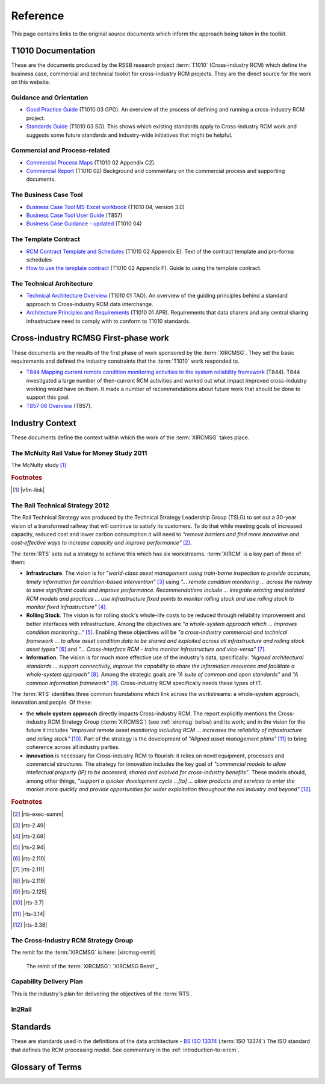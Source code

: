 .. .. cssclass:: imprcm-wip

.. This page contains several sections:
   T1010 documentation
   Cross-industry RCM first phase documentation
   Standards
   Glossary
   Substitutions
   Indirect links

.. _reference:

Reference 
===========
.. todo::  Add definition of Ontology



This page contains links to the original source documents which inform the approach being taken in the toolkit.

.. _t1010-docs:



T1010 Documentation
----------------------
These are the documents produced by the RSSB research project :term:`T1010` (Cross-industry RCM) which define the business case, commercial and technical toolkit for cross-industry RCM projects. They are the direct source for the work on this website.

Guidance and Orientation
'''''''''''''''''''''''''

- `Good Practice Guide <\_static/T1010/T1010-03/A\_good\_practice\_guide\_for\_the\_introduction\_of\_cross\_industry\_RCM.pdf>`_ (T1010 03 GPG). An overview of the process of defining and running a cross-industry RCM project.
- `Standards Guide <\_static/T1010/T1010-03/Standards\_affecting\_the\_introduction\_of\_cross-industry\_RCM.pdf>`_ (T1010 03 SG). This shows which existing standards apply to Cross-industry RCM work and suggests some future standards and industry-wide initiatives that might be helpful.

Commercial and Process-related
''''''''''''''''''''''''''''''
- `Commercial Process Maps <\_static/T1010/T1010-02/Appendix\_C2\_RCM\_process\_map.pdf>`_ (T1010 02 Appendix C2).
- `Commercial Report <\_static/T1010/T1010-02/2015-03-report-t1010-RCM-commercial-report.pdf>`_ (T1010 02) Background and commentary on the commercial process and supporting documents.


The Business Case Tool
''''''''''''''''''''''''''''''
- `Business Case Tool MS-Excel workbook <\_static/T1010/T1010-04/RCM\_Tool\_Version\_3.0.xlsm>`_ (T1010 04, version 3.0)
- `Business Case Tool User Guide <\_static/T1010/T1010-04/T857-06-ug1.pdf>`_ (T857)
- `Business Case Guidance - updated <\_static/T1010/T1010-04/2015-04-report-t1010-rcm-business-case-guidance.pdf>`_ (T1010 04)


The Template Contract
'''''''''''''''''''''''
- `RCM Contract Template and Schedules <\_static/T1010/T1010-02/Appendix\_E\_Remote\_Condition\_Monitoring\_Agreement.pdf>`_ (T1010 02 Appendix E). Text of the contract template and pro-forma schedules
- `How to use the template contract <\_static/T1010/T1010-02/Appendix\_F\_RCM\_Agreement\_-\_How\_to\_use.pdf>`_ (T1010 02 Appendix F). Guide to using the template contract.

.. _t1010-01_docs:

The Technical Architecture
''''''''''''''''''''''''''''
- `Technical Architecture Overview <\_static/T1010/T1010-01/2015-07-report-t1010-RCM-overview-report.pdf>`_ (T1010 01 TAO). An overview of the guiding principles behind a standard approach to Cross-industry RCM data interchange.
- `Architecture Principles and Requirements <\_static/T1010/T1010-01/2015-03-report-t1010-RCM-architecture-requirements.pdf>`_ (T1010 01 APR). Requirements that data sharers and any central sharing infrastructure need to comply with to conform to T1010 standards.


Cross-industry RCMSG First-phase work
--------------------------------------
These documents are the results of the first phase of work sponsored by the :term:`XIRCMSG`. They set the basic requirements and defined the industry constraints that the :term:`T1010` work responded to.

- `T844 Mapping current remote condition monitoring activities to the system reliability framework <\_static\XIRCMSG\T844\_rpt\_final1.pdf>`_ (T844). T844 investigated a large number of then-current RCM activities and worked out what impact improved cross-industry working would have on them. It made a number of recommendations about future work that should be done to support this goal.
- `T857 06 Overview <\_static\Cross-industry RCMSG\T857-06-rpt1.pdf>`_ (T857).  


Industry Context
------------------
These documents define the context within which the work of the :term:`XIRCMSG` takes place.

.. _`rvms-mcnulty`:

The McNulty Rail Value for Money Study 2011
'''''''''''''''''''''''''''''''''''''''''''

.. todo:: write a para in here about McNulty.

The McNulty study [#]_


.. rubric:: Footnotes

.. [#] |vfm-link|

  


.. _`rail-tech-strategy`:

The Rail Technical Strategy 2012
'''''''''''''''''''''''''''''''''''

The Rail Technical Strategy was produced by the Technical Strategy Leadership Group (TSLG) to set out a 30-year vision of a transformed railway that will continue to satisfy its customers. To do that while meeting goals of increased capacity, reduced cost and lower carbon consumption it will need to *"remove barriers and find more innovative and cost-effective ways to increase capacity and improve performance"* [#]_.

The :term:`RTS` sets out a strategy to achieve this which has six workstreams. :term:`XIRCM` is a key part of three of them:

- **Infrastructure**. The vision is for *"world-class asset management using train-borne inspection to provide accurate, timely information for condition-based intervention"* [#]_ using  *"... remote condition monitoring ... across the railway to save significant costs and improve performance. Recommendations include ... integrate existing and isolated RCM models and practices ... use infrastructure fixed points to monitor rolling stock and use rolling stock to monitor fixed infrastructure"* [#]_. 
- **Rolling Stock**. The vision is for rolling stock's whole-life costs to be reduced through reliability improvement and better interfaces with infrastructure.  Among the objectives are *"a whole-system approach which ... improves condition monitoring..."* [#]_. Enabling these objectives will be *"a cross-industry commercial and technical framework ... to allow asset condition data to be shared and exploited across all infrastructure and rolling stock asset types"* [#]_  and *"... Cross-interface RCM - trains monitor infrastructure and vice-versa"* [#]_.
- **Information**. The vision is for much more effective use of the industry's data, specifically: *"Agreed architectural standards ... support connectivity, improve the capability to share the information resources and facilitate a whole-system approach"* [#]_.  Among the strategic goals are *"A suite of common and open standards"* and *"A common information framework"* [#]_.  Cross-industry RCM specifically needs these types of IT.


The :term:`RTS` identifies three common foundations which link across the workstreams: a whole-system approach, innovation and people. Of these:

- the **whole system approach** directly impacts Cross-industry RCM. The report explicitly mentions the Cross-industry RCM Strategy Group (:term:`XIRCMSG`) (see :ref:`xircmsg` below) and its work; and in the vision for the future it includes *"Improved remote asset monitoring including RCM ... increases the reliability of infrastructure and rolling stock"* [#]_. Part of the strategy is the development of *"Aligned asset management plans"* [#]_ to bring coherence across all industry parties.
- **innovation** is necessary for Cross-industry RCM to flourish: it relies on novel equipment, processes and commercial structures. The strategy for innovation includes the key goal of *"commercial models to allow intellectual property (IP) to be accessed, shared and evolved for cross-industry benefits"*. These models should, among other things, *"support a quicker development cycle ...[to] ... allow products and services to enter the market more quickly and provide opportunities for wider exploitation throughout the rail industry and beyond"* [#]_. 

.. rubric:: Footnotes

.. [#] |rts-exec-summ|
.. [#] |rts-2.49|
.. [#] |rts-2.68|
.. [#] |rts-2.94|
.. [#] |rts-2.110|
.. [#] |rts-2.111|
.. [#] |rts-2.119|
.. [#] |rts-2.125|
.. [#] |rts-3.7|
.. [#] |rts-3.14|
.. [#] |rts-3.38|


.. _`xircmsg`:

The Cross-Industry RCM Strategy Group
''''''''''''''''''''''''''''''''''''''

The remit for the :term:`XIRCMSG` is here: |xircmsg-remit|


.. highlights::
  The remit of the :term:`XIRCMSG`: `XIRCMSG Remit`_

.. todo:: complete this section and the CDP and Standards



.. _`capability-delivery-plan`:

Capability Delivery Plan
'''''''''''''''''''''''''

This is the industry's plan for delivering the objectives of the :term:`RTS`.


.. cssclass:: imprcm-wip


In2Rail
''''''''''







Standards
---------

These are standards used in the definitions of the data architecture
- `BS ISO 13374 <https://shop.bsigroup.com/SearchResults/?q=13374>`_ (:term:`ISO 13374`)  The ISO standard that defines the RCM processing model. See commentary in the :ref:`introduction-to-xircm`. 




.. _glossary:

Glossary of Terms
------------------

.. 3 spaces before the term, 5 or 6 before the definition

.. glossary::
   :sorted:

   GRIP
     Governance for Railway Investment Projects. See |grip| for details.

   ETCS
      European Train Control System - an in-cab signalling system based on European standards which will ultimately allow lineside signals to be replaced.

   AWS
     Advance Warning System - a method of warning train drivers of signals at caution and stopping the train if the driver does not acknowledge the warning.

   RFID
     Radio Frequency Identification - a way of identifying assets by tagging them with radio transponders which broadcast an identifier as they pass a reader.

   HABD
     Hot Axle-box Detector

   ELR
     Engineers' Line Reference - a way of identifying a section of rail route between junctions or terminals.

   OLE
     Overhead Line Equipment

   Data Broker
     A type of IT system architecture in which data providers and data consumers each connect once to a central hub, the broker, which mediates the data transfers between each provider and the consumers interested in its data. 

   RailML
     An :term:`XML` data format designed for the interchange of rail rolling stock, infrastructure and operational information

   RailTopoModel
     A standard way of describing the topology and layout of a railway network and the assets associated with it

   metadata
     "data about data" - information about matters such as data format, units, provenance and quality

   API
     Application Programming Interface - a way of standardising programs making requests for data or processing and the responses to those requests. The use of APIs aims to hide the complex details of the data source or processing from the user. Often provided using a :term:`REST` approach.

   REST
     Representational State Transfer - a type of :term:`API` which uses the :term:`HTTP` standards of the web to manage interactions between software programs, including the interchange of data. Very commonly used and widely understood.

   HTTP
     Hypertext Transmission Protocol - the protocol used to build and transfer web pages, characterised by the ability to link from one page to another.

   CSV
      Comma-separated values - a simple textual file format for data, readable by standard desktop programs

   JSON
      Javascript Object Notation - a textual format for encoding data, frequently used in web-based data interchanges and readable by most computer languages. Can be validated using :term:`JSON Schema`.

   XML
      Extensible Markup Language - a textual format for encoding data, commonly used in industrial data interchange protocols. Supports validation using an :term:`XML Schema` and programmatic translation into other formats.

   XML Schema
      A way of validating an :term:`XML` file to verify that it has the correct structure and only contains allowed and correctly-formatted data items

   MIME type
      One of the standard file formats accepted for transmission over the web. In addition to the data formats described elsewhere here, it can also include media formats for sound and video.

   Stata
      A commercial statistical analysis program

   MATLAB
      A commercial data analysis / simulation program

   Python/Pandas
      An open-source language and toolkit often used for data analysis

   R
      An open-source statistical analysis language

   ISO
      International Standards Organisation

   JSON Schema
      A way of defining the structure and content of a :term:`JSON` file so that it can be validated.

   NR
      Network Rail

   TfL
     Transport for London

   CDP
     Capability Delivery Plan - the industry's plan for delivering the objectives set out in the :term:`RTS`. See :ref:`capability-delivery-plan` for details.

   UGMS
      Unattended Track Geometry Measurement System
      
   AVI
      Automatic Vehicle Identification

   GPS
      Global Positioning System  

   IT
      Information Technology

   TSLG
      The Technical Strategy Leadership Group

   RSSB
      The Rail Safety and Standards Board

   XIRCMSG
      The Cross-Industry RCM Strategy Group

   RCM
      Remote Condition Monitoring

   T1010
       RSSB's research project T1010, which developed the Cross Industry RCM toolkit. See an introductory description here: :ref:`intro-t1010`; the project reports are here: :ref:`t1010-docs`.

   RTS
   	   The Rail Technical Strategy

   ISO 13374
       ISO standard which defines the six-layer processing model and a data architecture for RCM data. See :ref:`intro-iso-13374` for a description.

   IP
      Intellectual Property

   XIRCM
      Cross-Industry Remote Condition Monitoring
   
   VRC
      Vivacity Rail Consulting Ltd. See |vivacity|. 

   CP6
      Network Rail's Control Period 6 - the monitoring period which runs from April 2019 to March 2024

   Gold Plating
      Over-specification or over-delivery of features of a technical solution beyond that necessary to fulfil its function. See `gold plating <https://en.wikipedia.org/wiki/Gold_plating_(project_management)>`_ for details.

   In2Rail
      An EU initiative intended, among other things, to standardise various types of data interchange across European railways by the use of a set of data standards and a broker-based data sharing mechanism based on a central "Canonical Data Model". There is considerable overlap and good consistency between these requirements and the ones set out in :term:`T1010`.

   Gherkin
      A simple text-based language for defining acceptance tests in business-friendly language, that also lends itself to automatic testing using tools such as :term:`Cucumber`. Tests have the structure **Given:** <some preconditions> **When** <a stakeholder interacts with the system under test in a particular way> **Then** <this will be the result>.  See |gherkin|_ for details.

   Cucumber
      A tool for building and executing automated business-oriented tests written in the :term:`Gherkin` language.  See |cuke|_ for details.

   schema
      A shared definition of a set of data items - a key component of a Canonical Data Model.

   SI
      System Internationale: the standard set of units of measure based around the metre, kilogram and second

   ISO 8601
      ISO standard that defines how to format dates and times.  See `ISO 8601 <https://en.wikipedia.org/wiki/ISO_8601>`_

   ISO 6709
      ISO standard that defines how to format geographical positions.  See `ISO 6709 <https://en.wikipedia.org/wiki/ISO_6709>`_.

   GMT
      Greenwich Mean Time

   BST
      British Summer Time

   UTC
      Universal Co-ordinated Time - equivalent to GMT for all practical purposes. See `UTC <https://www.timeanddate.com/time/aboututc.html>`_.

   MIMOSA
     The Machinery Information Management Open System Alliance, a standardisation body which defines an open framework for the interchange of measurement information between parties. The framework is an implementation of the standard approach defined in :term:`ISO 13374`.  See `MIMOSA <https://www.mimosa.org/>`_.

   QUDT
      A standardisation effort to provide clear specifications for Units of Measure, Quantity, Dimensions and Data Types.  See `QUDT <http://qudt.org/>`_

   UCUM
      A standard for naming units of measure to support communication between IT systems. See `UCUM <http://unitsofmeasure.org/ucum.html>`_

   UUID
      Universally unique identifier - a binary number and standard string representation, of a defined format, guaranteed within any reasonable set of circumstances to be unique.  See `RFC 4122 - UUIDs <https://tools.ietf.org/html/rfc4122>`_.

   S&C
     Switches and Crossings

   swagger
     A standard method of defining an :term:`API`.  See `Swagger Spec <https://swagger.io/>`_.

.. Substitutions.  
   These are shortcuts for sections of text. Show the shortcut in vertical bars |like this| in the text and it 
   will be replaced by the substitution entry defined like .. |like this|:: and this is what it is replaced with

.. ..|RTS|:: The Rail Technical Strategy








.. citation syntax - can be used across files but appears in the text where you put it

.. .. [RVFM] `RVFM: Rail Value for Money Study 2011 <http://orr.gov.uk/rail/publications/reports/rail-value-for-money-study>`_
